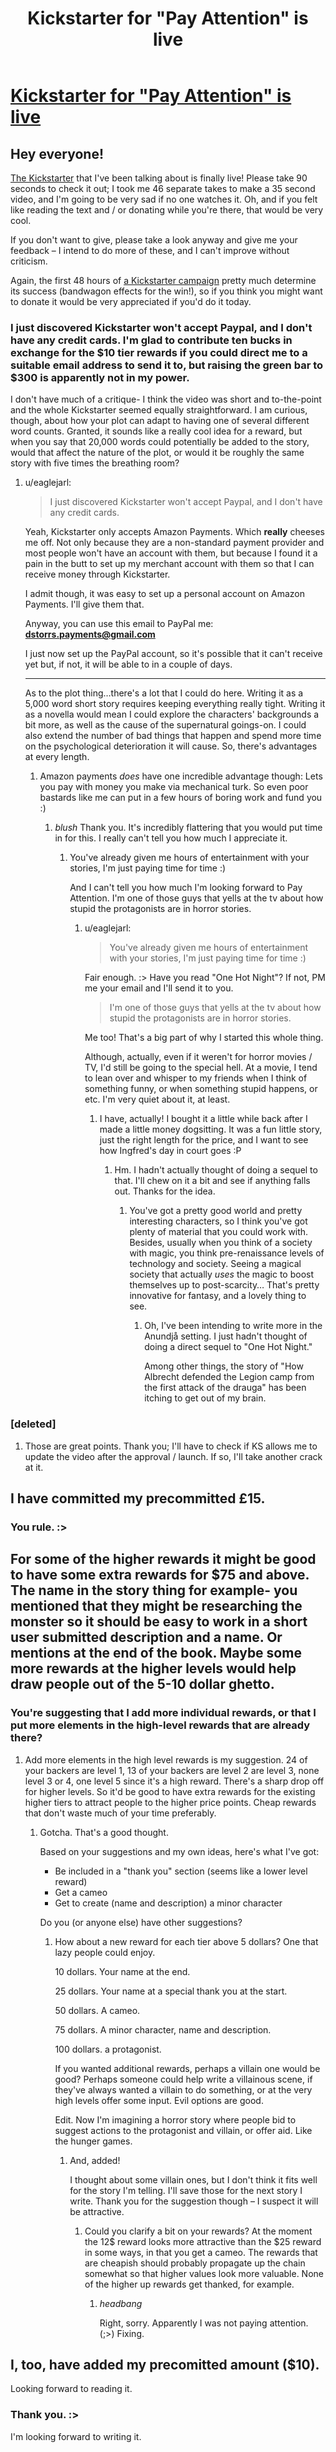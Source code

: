 #+TITLE: Kickstarter for "Pay Attention" is live

* [[https://www.kickstarter.com/projects/213223018/pay-attention][Kickstarter for "Pay Attention" is live]]
:PROPERTIES:
:Author: eaglejarl
:Score: 28
:DateUnix: 1413054271.0
:DateShort: 2014-Oct-11
:END:

** Hey everyone!

[[https://www.kickstarter.com/projects/213223018/pay-attention][The Kickstarter]] that I've been talking about is finally live! Please take 90 seconds to check it out; I took me 46 separate takes to make a 35 second video, and I'm going to be very sad if no one watches it. Oh, and if you felt like reading the text and / or donating while you're there, that would be very cool.

If you don't want to give, please take a look anyway and give me your feedback -- I intend to do more of these, and I can't improve without criticism.

Again, the first 48 hours of [[https://www.kickstarter.com/projects/213223018/pay-attention][a Kickstarter campaign]] pretty much determine its success (bandwagon effects for the win!), so if you think you might want to donate it would be very appreciated if you'd do it today.
:PROPERTIES:
:Author: eaglejarl
:Score: 3
:DateUnix: 1413054344.0
:DateShort: 2014-Oct-11
:END:

*** I just discovered Kickstarter won't accept Paypal, and I don't have any credit cards. I'm glad to contribute ten bucks in exchange for the $10 tier rewards if you could direct me to a suitable email address to send it to, but raising the green bar to $300 is apparently not in my power.

I don't have much of a critique- I think the video was short and to-the-point and the whole Kickstarter seemed equally straightforward. I am curious, though, about how your plot can adapt to having one of several different word counts. Granted, it sounds like a really cool idea for a reward, but when you say that 20,000 words could potentially be added to the story, would that affect the nature of the plot, or would it be roughly the same story with five times the breathing room?
:PROPERTIES:
:Author: FreelanceJake
:Score: 3
:DateUnix: 1413056807.0
:DateShort: 2014-Oct-11
:END:

**** u/eaglejarl:
#+begin_quote
  I just discovered Kickstarter won't accept Paypal, and I don't have any credit cards.
#+end_quote

Yeah, Kickstarter only accepts Amazon Payments. Which *really* cheeses me off. Not only because they are a non-standard payment provider and most people won't have an account with them, but because I found it a pain in the butt to set up my merchant account with them so that I can receive money through Kickstarter.

I admit though, it was easy to set up a personal account on Amazon Payments. I'll give them that.

Anyway, you can use this email to PayPal me: *[[mailto:dstorrs.payments@gmail.com][dstorrs.payments@gmail.com]]*

I just now set up the PayPal account, so it's possible that it can't receive yet but, if not, it will be able to in a couple of days.

--------------

As to the plot thing...there's a lot that I could do here. Writing it as a 5,000 word short story requires keeping everything really tight. Writing it as a novella would mean I could explore the characters' backgrounds a bit more, as well as the cause of the supernatural goings-on. I could also extend the number of bad things that happen and spend more time on the psychological deterioration it will cause. So, there's advantages at every length.
:PROPERTIES:
:Author: eaglejarl
:Score: 3
:DateUnix: 1413057999.0
:DateShort: 2014-Oct-11
:END:

***** Amazon payments /does/ have one incredible advantage though: Lets you pay with money you make via mechanical turk. So even poor bastards like me can put in a few hours of boring work and fund you :)
:PROPERTIES:
:Author: drageuth2
:Score: 3
:DateUnix: 1413067017.0
:DateShort: 2014-Oct-12
:END:

****** /blush/ Thank you. It's incredibly flattering that you would put time in for this. I really can't tell you how much I appreciate it.
:PROPERTIES:
:Author: eaglejarl
:Score: 2
:DateUnix: 1413067731.0
:DateShort: 2014-Oct-12
:END:

******* You've already given me hours of entertainment with your stories, I'm just paying time for time :)

And I can't tell you how much I'm looking forward to Pay Attention. I'm one of those guys that yells at the tv about how stupid the protagonists are in horror stories.
:PROPERTIES:
:Author: drageuth2
:Score: 3
:DateUnix: 1413068604.0
:DateShort: 2014-Oct-12
:END:

******** u/eaglejarl:
#+begin_quote
  You've already given me hours of entertainment with your stories, I'm just paying time for time :)
#+end_quote

Fair enough. :> Have you read "One Hot Night"? If not, PM me your email and I'll send it to you.

#+begin_quote
  I'm one of those guys that yells at the tv about how stupid the protagonists are in horror stories.
#+end_quote

Me too! That's a big part of why I started this whole thing.

Although, actually, even if it weren't for horror movies / TV, I'd still be going to the special hell. At a movie, I tend to lean over and whisper to my friends when I think of something funny, or when something stupid happens, or etc. I'm very quiet about it, at least.
:PROPERTIES:
:Author: eaglejarl
:Score: 3
:DateUnix: 1413069572.0
:DateShort: 2014-Oct-12
:END:

********* I have, actually! I bought it a little while back after I made a little money dogsitting. It was a fun little story, just the right length for the price, and I want to see how Ingfred's day in court goes :P
:PROPERTIES:
:Author: drageuth2
:Score: 3
:DateUnix: 1413069805.0
:DateShort: 2014-Oct-12
:END:

********** Hm. I hadn't actually thought of doing a sequel to that. I'll chew on it a bit and see if anything falls out. Thanks for the idea.
:PROPERTIES:
:Author: eaglejarl
:Score: 4
:DateUnix: 1413075325.0
:DateShort: 2014-Oct-12
:END:

*********** You've got a pretty good world and pretty interesting characters, so I think you've got plenty of material that you could work with. Besides, usually when you think of a society with magic, you think pre-renaissance levels of technology and society. Seeing a magical society that actually /uses/ the magic to boost themselves up to post-scarcity... That's pretty innovative for fantasy, and a lovely thing to see.
:PROPERTIES:
:Author: drageuth2
:Score: 3
:DateUnix: 1413075978.0
:DateShort: 2014-Oct-12
:END:

************ Oh, I've been intending to write more in the Anundjå setting. I just hadn't thought of doing a direct sequel to "One Hot Night."

Among other things, the story of "How Albrecht defended the Legion camp from the first attack of the drauga" has been itching to get out of my brain.
:PROPERTIES:
:Author: eaglejarl
:Score: 3
:DateUnix: 1413076363.0
:DateShort: 2014-Oct-12
:END:


*** [deleted]
:PROPERTIES:
:Score: 2
:DateUnix: 1413058695.0
:DateShort: 2014-Oct-11
:END:

**** Those are great points. Thank you; I'll have to check if KS allows me to update the video after the approval / launch. If so, I'll take another crack at it.
:PROPERTIES:
:Author: eaglejarl
:Score: 2
:DateUnix: 1413065789.0
:DateShort: 2014-Oct-12
:END:


** I have committed my precommitted £15.
:PROPERTIES:
:Author: Nepene
:Score: 3
:DateUnix: 1413081048.0
:DateShort: 2014-Oct-12
:END:

*** You rule. :>
:PROPERTIES:
:Author: eaglejarl
:Score: 2
:DateUnix: 1413086504.0
:DateShort: 2014-Oct-12
:END:


** For some of the higher rewards it might be good to have some extra rewards for $75 and above. The name in the story thing for example- you mentioned that they might be researching the monster so it should be easy to work in a short user submitted description and a name. Or mentions at the end of the book. Maybe some more rewards at the higher levels would help draw people out of the 5-10 dollar ghetto.
:PROPERTIES:
:Author: Nepene
:Score: 1
:DateUnix: 1413081616.0
:DateShort: 2014-Oct-12
:END:

*** You're suggesting that I add more individual rewards, or that I put more elements in the high-level rewards that are already there?
:PROPERTIES:
:Author: eaglejarl
:Score: 1
:DateUnix: 1413087897.0
:DateShort: 2014-Oct-12
:END:

**** Add more elements in the high level rewards is my suggestion. 24 of your backers are level 1, 13 of your backers are level 2 are level 3, none level 3 or 4, one level 5 since it's a high reward. There's a sharp drop off for higher levels. So it'd be good to have extra rewards for the existing higher tiers to attract people to the higher price points. Cheap rewards that don't waste much of your time preferably.
:PROPERTIES:
:Author: Nepene
:Score: 1
:DateUnix: 1413116597.0
:DateShort: 2014-Oct-12
:END:

***** Gotcha. That's a good thought.

Based on your suggestions and my own ideas, here's what I've got:

- Be included in a "thank you" section (seems like a lower level reward)
- Get a cameo
- Get to create (name and description) a minor character

Do you (or anyone else) have other suggestions?
:PROPERTIES:
:Author: eaglejarl
:Score: 1
:DateUnix: 1413122044.0
:DateShort: 2014-Oct-12
:END:

****** How about a new reward for each tier above 5 dollars? One that lazy people could enjoy.

10 dollars. Your name at the end.

25 dollars. Your name at a special thank you at the start.

50 dollars. A cameo.

75 dollars. A minor character, name and description.

100 dollars. a protagonist.

If you wanted additional rewards, perhaps a villain one would be good? Perhaps someone could help write a villainous scene, if they've always wanted a villain to do something, or at the very high levels offer some input. Evil options are good.

Edit. Now I'm imagining a horror story where people bid to suggest actions to the protagonist and villain, or offer aid. Like the hunger games.
:PROPERTIES:
:Author: Nepene
:Score: 1
:DateUnix: 1413122847.0
:DateShort: 2014-Oct-12
:END:

******* And, added!

I thought about some villain ones, but I don't think it fits well for the story I'm telling. I'll save those for the next story I write. Thank you for the suggestion though -- I suspect it will be attractive.
:PROPERTIES:
:Author: eaglejarl
:Score: 1
:DateUnix: 1413131249.0
:DateShort: 2014-Oct-12
:END:

******** Could you clarify a bit on your rewards? At the moment the 12$ reward looks more attractive than the $25 reward in some ways, in that you get a cameo. The rewards that are cheapish should probably propagate up the chain somewhat so that higher values look more valuable. None of the higher up rewards get thanked, for example.
:PROPERTIES:
:Author: Nepene
:Score: 1
:DateUnix: 1413132133.0
:DateShort: 2014-Oct-12
:END:

********* /headbang/

Right, sorry. Apparently I was not paying attention. (;>) Fixing.
:PROPERTIES:
:Author: eaglejarl
:Score: 1
:DateUnix: 1413134861.0
:DateShort: 2014-Oct-12
:END:


** I, too, have added my precomitted amount ($10).

Looking forward to reading it.
:PROPERTIES:
:Author: faul_sname
:Score: 1
:DateUnix: 1413167552.0
:DateShort: 2014-Oct-13
:END:

*** Thank you. :>

I'm looking forward to writing it.
:PROPERTIES:
:Author: eaglejarl
:Score: 2
:DateUnix: 1413169190.0
:DateShort: 2014-Oct-13
:END:
